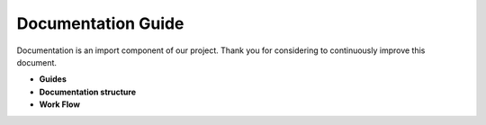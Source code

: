 Documentation Guide
==================

Documentation is an import component of our project.
Thank you for considering to continuously improve this document.

* **Guides**

* **Documentation structure**

* **Work Flow**